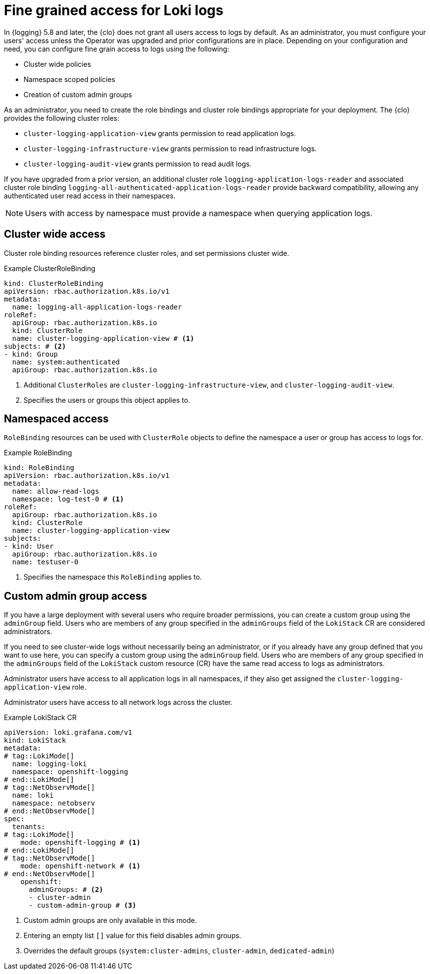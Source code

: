 // Module included in the following assemblies:
//
// * observability/network_observability/installing-operators.adoc
// * logging/cluster-logging-loki.adoc

:_mod-docs-content-type: CONCEPT
[id="logging-loki-log-access_{context}"]
= Fine grained access for Loki logs

In {logging} 5.8 and later, the {clo} does not grant all users access to logs by default. As an administrator, you must configure your users' access unless the Operator was upgraded and prior configurations are in place. Depending on your configuration and need, you can configure fine grain access to logs using the following:

* Cluster wide policies
* Namespace scoped policies
* Creation of custom admin groups

As an administrator, you need to create the role bindings and cluster role bindings appropriate for your deployment. The {clo} provides the following cluster roles:

* `cluster-logging-application-view` grants permission to read application logs.
* `cluster-logging-infrastructure-view` grants permission to read infrastructure logs.
* `cluster-logging-audit-view` grants permission to read audit logs.

If you have upgraded from a prior version, an additional cluster role `logging-application-logs-reader` and associated cluster role binding `logging-all-authenticated-application-logs-reader` provide backward compatibility, allowing any authenticated user read access in their namespaces.

[NOTE]
====
Users with access by namespace must provide a namespace when querying application logs.
====

== Cluster wide access

Cluster role binding resources reference cluster roles, and set permissions cluster wide.

.Example ClusterRoleBinding
[source,yaml]
----
kind: ClusterRoleBinding
apiVersion: rbac.authorization.k8s.io/v1
metadata:
  name: logging-all-application-logs-reader
roleRef:
  apiGroup: rbac.authorization.k8s.io
  kind: ClusterRole
  name: cluster-logging-application-view # <1>
subjects: # <2>
- kind: Group
  name: system:authenticated
  apiGroup: rbac.authorization.k8s.io
----
<1> Additional `ClusterRoles` are `cluster-logging-infrastructure-view`, and `cluster-logging-audit-view`.
<2> Specifies the users or groups this object applies to.

== Namespaced access

`RoleBinding` resources can be used with `ClusterRole` objects to define the namespace a user or group has access to logs for.

.Example RoleBinding
[source,yaml]
----
kind: RoleBinding
apiVersion: rbac.authorization.k8s.io/v1
metadata:
  name: allow-read-logs
  namespace: log-test-0 # <1>
roleRef:
  apiGroup: rbac.authorization.k8s.io
  kind: ClusterRole
  name: cluster-logging-application-view
subjects:
- kind: User
  apiGroup: rbac.authorization.k8s.io
  name: testuser-0
----
<1> Specifies the namespace this `RoleBinding` applies to.

// tag::CustomAdmin[]
== Custom admin group access

// tag::LokiMode[]
If you have a large deployment with several users who require broader permissions, you can create a custom group using the `adminGroup` field. Users who are members of any group specified in the `adminGroups` field of the `LokiStack` CR are considered administrators. 
// end::LokiMode[]

// tag::NetObservMode[]
If you need to see cluster-wide logs without necessarily being an administrator, or if you already have any group defined that you want to use here, you can specify a custom group using the `adminGroup` field. Users who are members of any group specified in the `adminGroups` field of the `LokiStack` custom resource (CR) have the same read access to logs as administrators. 
// end::NetObservMode[]

// tag::LokiMode[] 
Administrator users have access to all application logs in all namespaces, if they also get assigned the `cluster-logging-application-view` role.
// end::LokiMode[]

// tag::NetObservMode[]
Administrator users have access to all network logs across the cluster.
// end::NetObservMode[]

.Example LokiStack CR
[source,yaml]
----
apiVersion: loki.grafana.com/v1
kind: LokiStack
metadata:
# tag::LokiMode[]
  name: logging-loki
  namespace: openshift-logging
# end::LokiMode[]
# tag::NetObservMode[]
  name: loki
  namespace: netobserv
# end::NetObservMode[]
spec:
  tenants:
# tag::LokiMode[]
    mode: openshift-logging # <1>
# end::LokiMode[]
# tag::NetObservMode[]
    mode: openshift-network # <1>
# end::NetObservMode[]
    openshift:
      adminGroups: # <2>
      - cluster-admin
      - custom-admin-group # <3>
----
<1> Custom admin groups are only available in this mode.
<2> Entering an empty list `[]` value for this field disables admin groups.
<3> Overrides the default groups (`system:cluster-admins`, `cluster-admin`, `dedicated-admin`)
// end::CustomAdmin[]